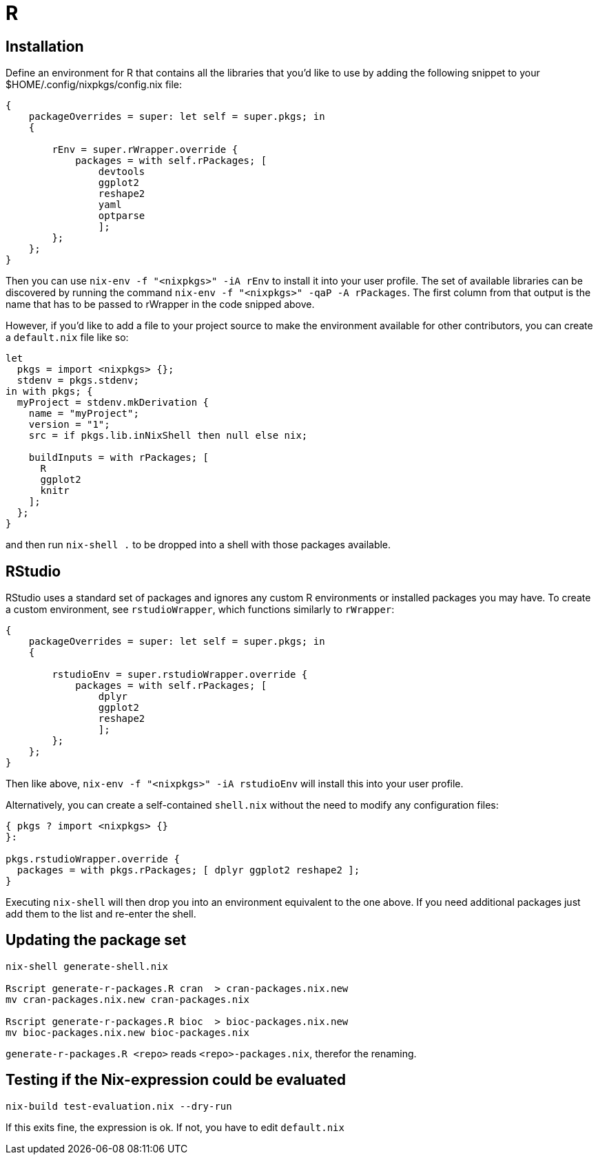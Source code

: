 = R

== Installation

Define an environment for R that contains all the libraries that you'd like to
use by adding the following snippet to your $HOME/.config/nixpkgs/config.nix file:

[source,nix]
----
{
    packageOverrides = super: let self = super.pkgs; in
    {

        rEnv = super.rWrapper.override {
            packages = with self.rPackages; [
                devtools
                ggplot2
                reshape2
                yaml
                optparse
                ];
        };
    };
}
----

Then you can use `nix-env -f "<nixpkgs>" -iA rEnv` to install it into your user
profile. The set of available libraries can be discovered by running the
command `nix-env -f "<nixpkgs>" -qaP -A rPackages`. The first column from that
output is the name that has to be passed to rWrapper in the code snipped above.

However, if you'd like to add a file to your project source to make the
environment available for other contributors, you can create a `default.nix`
file like so:

[source,nix]
----
let
  pkgs = import <nixpkgs> {};
  stdenv = pkgs.stdenv;
in with pkgs; {
  myProject = stdenv.mkDerivation {
    name = "myProject";
    version = "1";
    src = if pkgs.lib.inNixShell then null else nix;

    buildInputs = with rPackages; [
      R
      ggplot2
      knitr
    ];
  };
}
----

and then run `nix-shell .` to be dropped into a shell with those packages
available.

== RStudio

RStudio uses a standard set of packages and ignores any custom R
environments or installed packages you may have.  To create a custom
environment, see `rstudioWrapper`, which functions similarly to
`rWrapper`:

[source,nix]
----
{
    packageOverrides = super: let self = super.pkgs; in
    {

        rstudioEnv = super.rstudioWrapper.override {
            packages = with self.rPackages; [
                dplyr
                ggplot2
                reshape2
                ];
        };
    };
}
----

Then like above, `nix-env -f "<nixpkgs>" -iA rstudioEnv` will install
this into your user profile.

Alternatively, you can create a self-contained `shell.nix` without the need to
modify any configuration files:

[source,nix]
----
{ pkgs ? import <nixpkgs> {}
}:

pkgs.rstudioWrapper.override {
  packages = with pkgs.rPackages; [ dplyr ggplot2 reshape2 ];
}
----

Executing `nix-shell` will then drop you into an environment equivalent to the
one above. If you need additional packages just add them to the list and
re-enter the shell.

== Updating the package set

[source,bash]
----
nix-shell generate-shell.nix

Rscript generate-r-packages.R cran  > cran-packages.nix.new
mv cran-packages.nix.new cran-packages.nix

Rscript generate-r-packages.R bioc  > bioc-packages.nix.new
mv bioc-packages.nix.new bioc-packages.nix
----

`generate-r-packages.R <repo>` reads  `<repo>-packages.nix`, therefor the renaming.

== Testing if the Nix-expression could be evaluated

[source,bash]
----
nix-build test-evaluation.nix --dry-run
----

If this exits fine, the expression is ok. If not, you have to edit `default.nix`
